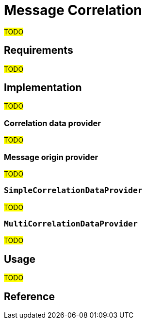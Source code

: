 = Message Correlation

#TODO#

== Requirements

#TODO#

== Implementation

#TODO#

=== Correlation data provider

#TODO#

=== Message origin provider

#TODO#

=== `SimpleCorrelationDataProvider`

#TODO#

=== `MultiCorrelationDataProvider`

#TODO#

== Usage

#TODO#

== Reference

// The xref:af_customization:ROOT:correlation_data_provider.adoc[] explains how to implement your own